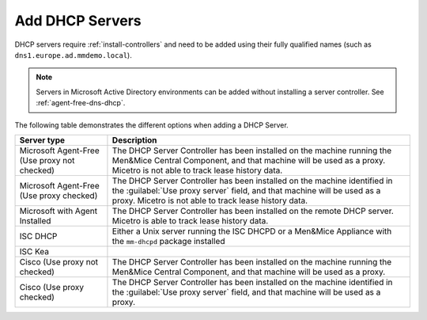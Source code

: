 .. _adding-dhcp:

Add DHCP Servers
================

DHCP servers require :ref:`install-controllers` and need to be added using their fully qualified names (such as ``dns1.europe.ad.mmdemo.local``).

.. note::
  Servers in Microsoft Active Directory environments can be added without installing a server controller. See :ref:`agent-free-dns-dhcp`.

The following table demonstrates the different options when adding a DHCP Server.

+---------------------------+--------------------------------------------------------------------------------------------------------------------+
| Server type               | Description                                                                                                        |
+===========================+====================================================================================================================+
| Microsoft Agent-Free      | The DHCP Server Controller has been installed on the machine running the Men&Mice Central Component,               |
| (Use proxy not checked)   | and that machine will be used as a proxy. Micetro is not able to track lease history data.                         |
+---------------------------+--------------------------------------------------------------------------------------------------------------------+
| Microsoft Agent-Free      | The DHCP Server Controller has been installed on the machine identified in the :guilabel:`Use proxy server` field, |
| (Use proxy checked)       | and that machine will be used as a proxy. Micetro is not able to track lease history data.                         |
+---------------------------+--------------------------------------------------------------------------------------------------------------------+
| Microsoft                 | The DHCP Server Controller has been installed on the remote DHCP server.                                           |
| with Agent Installed      | Micetro is able to track lease history data.                                                                       |
+---------------------------+--------------------------------------------------------------------------------------------------------------------+
| ISC DHCP                  | Either a Unix server running the ISC DHCPD or a Men&Mice Appliance with the ``mm-dhcpd`` package installed         |
+---------------------------+--------------------------------------------------------------------------------------------------------------------+
| ISC Kea                   |                                                                                                                    |
+---------------------------+--------------------------------------------------------------------------------------------------------------------+
| Cisco                     | The DHCP Server Controller has been installed on the machine running the Men&Mice Central Component,               |
| (Use proxy not checked)   | and that machine will be used as a proxy.                                                                          |
+---------------------------+--------------------------------------------------------------------------------------------------------------------+
| Cisco                     | The DHCP Server Controller has been installed on the machine identified in the :guilabel:`Use proxy server` field, |
| (Use proxy checked)       | and that machine will be used as a proxy.                                                                          |
+---------------------------+--------------------------------------------------------------------------------------------------------------------+
